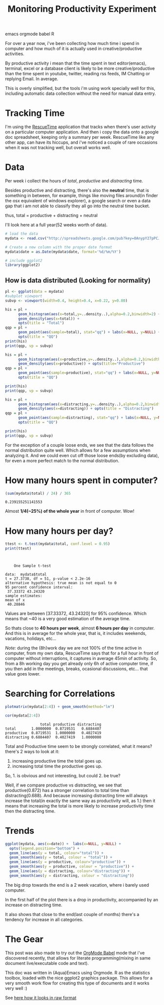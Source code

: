 #+TITLE: Monitoring Productivity Experiment
#+HTML: <category> emacs orgmode babel R </category>

[[http://thechive.com/2010/08/10/girl-quits-her-job-on-dry-erase-board-emails-entire-office-33-photos/][http://al3xandr3.github.com/img/prod-intro.jpeg]]

For over a year now, i've been collecting how much time i spend in computer and how much of it is actually used in creative/productive activities.

By productive activity i mean that the time spent in text editor(emacs), terminal, excel or a database client is likely to be more creative/productive than the time spent in youtube, twitter, reading rss feeds, IM Chatting or replying Email. In average.

This is overly simplified, but  the tools i'm using work specially well for this, including automatic data collection without the need for manual data entry.

* Tracking Time
I'm using the [[https://www.rescuetime.com/][RescueTime]] application that tracks when there's user activity on a particular computer application. And then i copy the data onto a google doc spreadsheet, keeping only a summary per week.
RescueTime like any other app, can have its hiccups, and i've noticed a couple of rare occasions when it was not tracking well, but overall works well.

* Data
Per week i collect the hours of /total/, /productive/ and /distracting/ time.

Besides productive and distracting, there's also the *neutral* time, that is something in between, for example, things like moving files around(in finder the osx equivalent of windows explorer), a google search or even a data gap that i am not able to classify they all go into the neutral time bucket.

thus, total = productive + distracting + neutral

I'll look here at a full year(52 weeks worth of data).

#+begin_src R :session R :exports code  :results output
# load the data
mydata <- read.csv("http://spreadsheets.google.com/pub?key=0AnypY27pPCJydGNCcDhIVVRyZ1ZMWnBTbjBQbmJ0WVE&hl=en_GB&single=true&gid=0&output=csv", header = TRUE)

# Create a new column with the proper date format
mydata$date = as.Date(mydata$date, format='%d/%m/%Y')

# include ggplot2
library(ggplot2)
#+end_src

#+results:

** How is data distributed (Looking for normality)

#+begin_src R :session R
pl <- ggplot(data = mydata)
#subplot viewport
subvp <- viewport(width=0.4, height=0.4, x=0.22, y=0.80)
#+end_src

#+results:

#+begin_src R :session R :file /my/al3xandr3.github.com/img/prod-hist-total.png
his = pl + 
      geom_histogram(aes(x=total,y=..density..),alpha=0.2,binwidth=2) + 
      geom_density(aes(x=total)) + 
      opts(title = "Total")
qqp = pl + 
      geom_point(aes(sample=total), stat="qq") + labs(x=NULL, y=NULL) + 
      opts(title = "QQ")
print(his)
print(qqp, vp = subvp)
#+end_src

#+results:
[[file:/my/al3xandr3.github.com/img/prod-hist.png]]

[[http://al3xandr3.github.com/img/prod-hist-total.png]]

#+begin_src R :session R :file /my/al3xandr3.github.com/img/prod-hist-prod.png
his = pl + 
      geom_histogram(aes(x=productive,y=..density..),alpha=0.2,binwidth=2) + 
      geom_density(aes(x=productive)) + opts(title="Productive")
qqp = pl + 
      geom_point(aes(sample=productive), stat="qq") + labs(x=NULL, y=NULL) + 
      opts(title = "QQ")

print(his)
print(qqp, vp = subvp)
#+end_src

#+results:
[[file:/my/al3xandr3.github.com/img/prod-hist-prod.png]]

[[http://al3xandr3.github.com/img/prod-hist-prod.png]]

#+begin_src R :session R :file /my/al3xandr3.github.com/img/prod-hist-dist.png
his = pl + 
      geom_histogram(aes(x=distracting,y=..density..),alpha=0.2,binwidth=2) + 
      geom_density(aes(x=distracting)) + opts(title = "Distracting")
qqp = pl + 
      geom_point(aes(sample=distracting), stat="qq") + labs(x=NULL, y=NULL) + 
      opts(title = "QQ")

print(his)
print(qqp, vp = subvp)
#+end_src

#+results:
[[file:/my/al3xandr3.github.com/img/prod-hist-dist.png]]

[[http://al3xandr3.github.com/img/prod-hist-dist.png]]

For the exception of a couple loose ends, we see that the data follows the normal distribution quite well.
Which allows for a few assumptions when analyzing it.
And we could even cut off those loose ends(by excluding data), for even a more perfect match to the normal distribution.

* How many hours spent in computer?

#+begin_src R :session R  :exports both
(sum(mydata$total) / 24) / 365
#+end_src

#+results:
: 0.239155251141553

Almost *1/4(~25%) of the whole year* in front of computer. Wow!

* How many hours per day?

#+begin_src R :session R :results output :exports both
ttest <- t.test(mydata$total, conf.level = 0.95)
print(ttest)
#+end_src

#+results:
#+begin_example


	One Sample t-test

data:  mydata$total 
t = 27.3738, df = 51, p-value < 2.2e-16
alternative hypothesis: true mean is not equal to 0 
95 percent confidence interval:
 37.33372 43.24320 
sample estimates:
mean of x 
 40.28846
#+end_example

Values are between [37.33372, 43.24320] for 95% confidence. Which means that ~40 is a very good estimation of the average time.

So thats close to *40 hours per week*, almost *6 hours per day* in computer. And this is in average for the whole year, that is, it includes weekends, vacations, holidays, etc...

/Note:/ during the (8h)work day we are not 100% of the time active in computer, from my own data, RescueTime says that for a full hour in front of computer without interruptions, it captures in average 45min of activity. So, from a 8h working day you get already only 6h of active computer time, if you then add in the meetings, breaks, ocasional discussions, etc... that value goes lower.

* Searching for Correlations

#+begin_src R :session R :file /my/al3xandr3.github.com/img/prod-corr.png :exports code
plotmatrix(mydata[2:4]) + geom_smooth(method="lm")
#+end_src

#+results:
[[file:/my/al3xandr3.github.com/img/prod-corr.png]]

[[http://al3xandr3.github.com/img/prod-corr.png]]

#+begin_src R :session R :results output :exports both
cor(mydata[2:4])
#+end_src

#+results:
:                 total productive distracting
: total       1.0000000  0.8719531   0.6884407
: productive  0.8719531  1.0000000   0.4027419
: distracting 0.6884407  0.4027419   1.0000000

Total and Productive time seem to be strongly correlated, what it means? there's 2 ways to look at it:
1. increasing productive time the total goes up.
2. increasing total time the productive goes up.

So, 1. is obvious and not interesting, but could 2. be true? 

Well, if we compare productive vs distracting, we see that productive(0.872) has a stronger correlation to total time than distracting(0.688). And because increasing distracting time will always increase the total(in exactly the same way as productivity will, as 1.) then it means that increasing the total is more likely to increase productivity time then the distracting time.

* Trends

#+begin_src R :session R :file /my/al3xandr3.github.com/img/prod-trend.png
ggplot(mydata, aes(x=date)) +  labs(x=NULL, y=NULL) + 
  opts(legend.position="bottom") +
  geom_line(aes(y = total, colour="total")) +
  geom_smooth(aes(y = total, colour = "total")) + 
  geom_line(aes(y = productive, colour="productive")) +
  geom_smooth(aes(y = productive, colour = "productive")) +
  geom_line(aes(y = distracting, colour="distracting")) +
  geom_smooth(aes(y = distracting, colour = "distracting"))
#+end_src

#+results:
[[file:/my/al3xandr3.github.com/img/prod-trend.png]]

[[http://al3xandr3.github.com/img/prod-trend.png]]

 The big drop towards the end is a 2 week vacation, where i barely used computer.

In the first half of the plot there is a drop in productivity, accompanied by an increase on distracting time.

It also shows that close to the end(last couple of months) there's a tendency for increase in all categories.

* The Gear
This post was also made to try out the [[http://orgmode.org/worg/org-contrib/babel/][OrgMode Babel]] mode that i've discovered recently, that allows for literate programming(mixing in same document live/executable code and text).

This doc was written in (Aqua)Emacs using Orgmode. R as the statistics toolbox, loaded with the nice ggplot2 graphics package.
This allows for a very smooth work flow for creating this type of documents and it works very well :)

See [[http://github.com/al3xandr3/al3xandr3.github.com/raw/master/_org/posts/2010-10-20-monitoring-productivity-experiment.org][here how it looks in raw format]]


